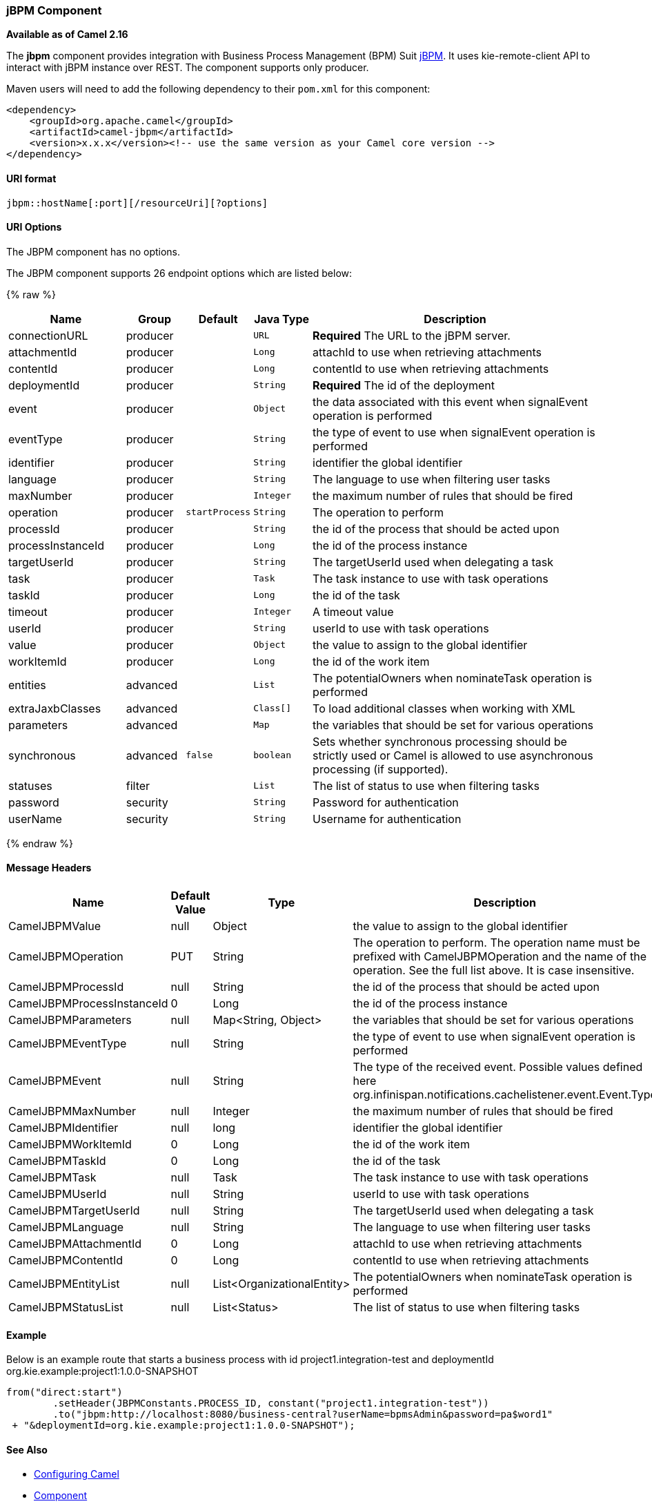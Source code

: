 [[jBPM-jBPMComponent]]
jBPM Component
~~~~~~~~~~~~~~

*Available as of Camel 2.16*

The *jbpm* component provides integration with Business Process
Management (BPM) Suit http://www.jbpm.org/[jBPM]. It uses
kie-remote-client API to interact with jBPM instance over REST. The
component supports only producer.

Maven users will need to add the following dependency to their `pom.xml`
for this component:

[source,xml]
------------------------------------------------------------------------------------
<dependency>
    <groupId>org.apache.camel</groupId>
    <artifactId>camel-jbpm</artifactId>
    <version>x.x.x</version><!-- use the same version as your Camel core version -->
</dependency>
------------------------------------------------------------------------------------

[[jBPM-URIformat]]
URI format
^^^^^^^^^^

[source,java]
---------------------------------------------
jbpm::hostName[:port][/resourceUri][?options]
---------------------------------------------

[[jBPM-URIOptions]]
URI Options
^^^^^^^^^^^


// component options: START
The JBPM component has no options.
// component options: END





// endpoint options: START
The JBPM component supports 26 endpoint options which are listed below:

{% raw %}
[width="100%",cols="2,1,1m,1m,5",options="header"]
|=======================================================================
| Name | Group | Default | Java Type | Description
| connectionURL | producer |  | URL | *Required* The URL to the jBPM server.
| attachmentId | producer |  | Long | attachId to use when retrieving attachments
| contentId | producer |  | Long | contentId to use when retrieving attachments
| deploymentId | producer |  | String | *Required* The id of the deployment
| event | producer |  | Object | the data associated with this event when signalEvent operation is performed
| eventType | producer |  | String | the type of event to use when signalEvent operation is performed
| identifier | producer |  | String | identifier the global identifier
| language | producer |  | String | The language to use when filtering user tasks
| maxNumber | producer |  | Integer | the maximum number of rules that should be fired
| operation | producer | startProcess | String | The operation to perform
| processId | producer |  | String | the id of the process that should be acted upon
| processInstanceId | producer |  | Long | the id of the process instance
| targetUserId | producer |  | String | The targetUserId used when delegating a task
| task | producer |  | Task | The task instance to use with task operations
| taskId | producer |  | Long | the id of the task
| timeout | producer |  | Integer | A timeout value
| userId | producer |  | String | userId to use with task operations
| value | producer |  | Object | the value to assign to the global identifier
| workItemId | producer |  | Long | the id of the work item
| entities | advanced |  | List | The potentialOwners when nominateTask operation is performed
| extraJaxbClasses | advanced |  | Class[] | To load additional classes when working with XML
| parameters | advanced |  | Map | the variables that should be set for various operations
| synchronous | advanced | false | boolean | Sets whether synchronous processing should be strictly used or Camel is allowed to use asynchronous processing (if supported).
| statuses | filter |  | List | The list of status to use when filtering tasks
| password | security |  | String | Password for authentication
| userName | security |  | String | Username for authentication
|=======================================================================
{% endraw %}
// endpoint options: END




[[jBPM-MessageHeaders]]
Message Headers
^^^^^^^^^^^^^^^

[width="100%",cols="10%,10%,10%,70%",options="header",]
|=======================================================================
|Name |Default Value |Type |Description

|CamelJBPMValue |null |Object |the value to assign to the global identifier

|CamelJBPMOperation |PUT |String |The operation to perform. The operation name must be prefixed with
CamelJBPMOperation and the name of the operation. See the full list
above. It is case insensitive.

|CamelJBPMProcessId |null |String |the id of the process that should be acted upon

|CamelJBPMProcessInstanceId |0 |Long |the id of the process instance

|CamelJBPMParameters |null |Map<String, Object> |the variables that should be set for various operations

|CamelJBPMEventType |null |String |the type of event to use when signalEvent operation is performed

|CamelJBPMEvent |null |String |The type of the received event. Possible values defined here
org.infinispan.notifications.cachelistener.event.Event.Type

|CamelJBPMMaxNumber |null |Integer |the maximum number of rules that should be fired

|CamelJBPMIdentifier |null |long |identifier the global identifier

|CamelJBPMWorkItemId |0 |Long |the id of the work item

|CamelJBPMTaskId |0 |Long |the id of the task

|CamelJBPMTask |null |Task |The task instance to use with task operations

|CamelJBPMUserId |null |String |userId to use with task operations

|CamelJBPMTargetUserId |null |String |The targetUserId used when delegating a task

|CamelJBPMLanguage |null |String |The language to use when filtering user tasks

|CamelJBPMAttachmentId |0 |Long |attachId to use when retrieving attachments

|CamelJBPMContentId |0 |Long |contentId to use when retrieving attachments

|CamelJBPMEntityList |null |List<OrganizationalEntity> |The potentialOwners when nominateTask operation is performed

|CamelJBPMStatusList |null |List<Status> |The list of status to use when filtering tasks
|=======================================================================

[[jBPM-Example]]
Example
^^^^^^^

Below is an example route that starts a business process with id
project1.integration-test and deploymentId
org.kie.example:project1:1.0.0-SNAPSHOT

[source,java]
----------------------------------------------------------------------------------------------
from("direct:start")
        .setHeader(JBPMConstants.PROCESS_ID, constant("project1.integration-test"))
        .to("jbpm:http://localhost:8080/business-central?userName=bpmsAdmin&password=pa$word1"
 + "&deploymentId=org.kie.example:project1:1.0.0-SNAPSHOT");
----------------------------------------------------------------------------------------------

[[jBPM-SeeAlso]]
See Also
^^^^^^^^

* link:configuring-camel.html[Configuring Camel]
* link:component.html[Component]
* link:endpoint.html[Endpoint]
* link:getting-started.html[Getting Started]

 

